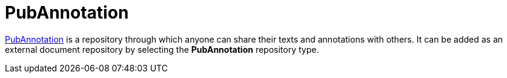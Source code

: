 [[sect_external-search-repos-pubannotation]]
= PubAnnotation

link:http://www.pubannotation.org[PubAnnotation] is a repository through which anyone can share 
their texts and annotations with others. It can be added as an external document repository by
selecting the **PubAnnotation** repository type.

